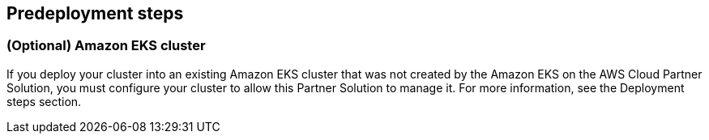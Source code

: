 //Include any predeployment steps here, such as signing up for a Marketplace AMI or making any changes to a partner account. If there are no predeployment steps, leave this file empty.

== Predeployment steps

=== (Optional) Amazon EKS cluster

If you deploy your cluster into an existing Amazon EKS cluster that was not created by the Amazon EKS on the AWS Cloud Partner Solution, you must configure your cluster to allow this Partner Solution to manage it. For more information, see the Deployment steps section.
